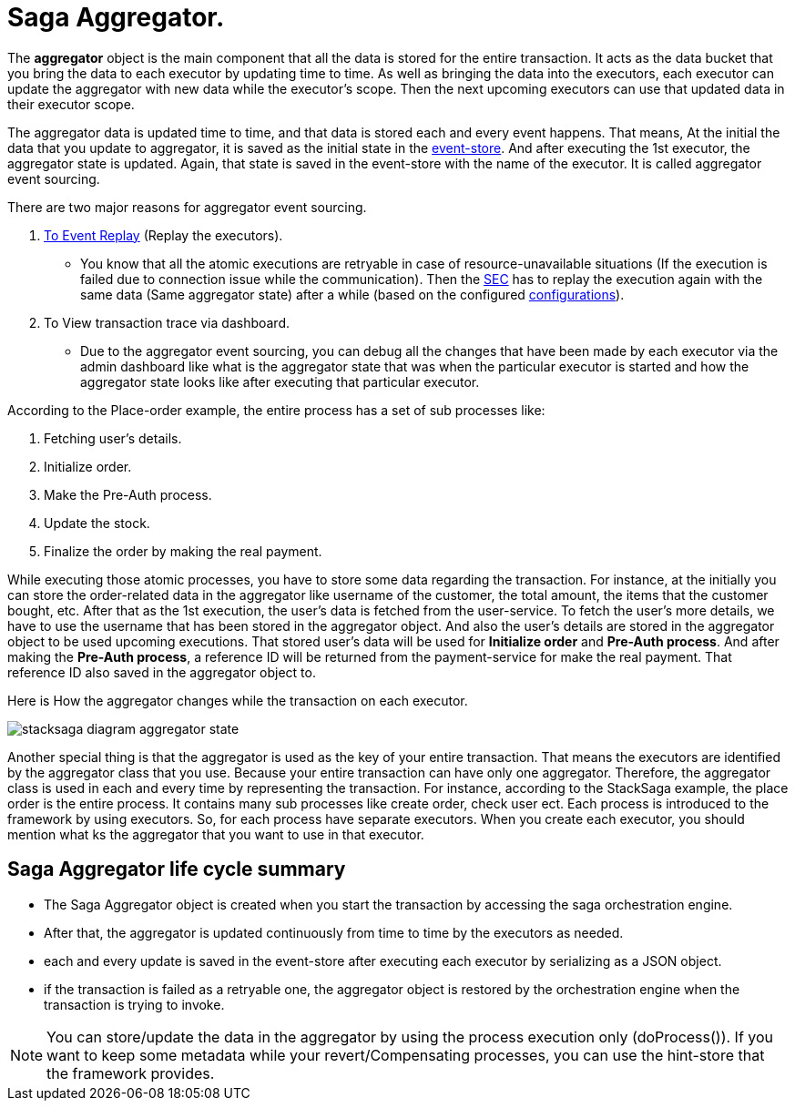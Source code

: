 = Saga Aggregator.

The *aggregator* object is the main component that all the data is stored for the entire transaction.
It acts as the data bucket that you bring the data to each executor by updating time to time.
As well as bringing the data into the executors, each executor can update the aggregator with new data while the executor's scope.
Then the next upcoming executors can use that updated data in their executor scope.


The aggregator data is updated time to time, and that data is stored each and every event happens.
That means, At the initial the data that you update to aggregator, it is saved as the initial state in the xref:event_store.adoc[event-store].
And after executing the 1st executor, the aggregator state is updated.
Again, that state is saved in the event-store with the name of the executor.
It is called aggregator event sourcing.

There are two major reasons for aggregator event sourcing.

. xref:replay-transaction.adoc[To Event Replay] (Replay the executors).
- You know that all the atomic executions are retryable in case of resource-unavailable situations (If the execution is failed due to connection issue while the communication).
Then the xref:SEC.adoc[SEC] has to replay the execution again with the same data (Same aggregator state) after a while (based on the configured xref://[configurations]).

. To View transaction trace via dashboard.
- Due to the aggregator event sourcing, you can debug all the changes that have been made by each executor via the admin dashboard like what is the aggregator state that was when the particular executor is started and how the aggregator state looks like after executing that particular executor.

According to the Place-order example, the entire process has a set of sub processes like:

. Fetching user's details.
. Initialize order.
. Make the Pre-Auth process.
. Update the stock.
. Finalize the order by making the real payment.

While executing those atomic processes, you have to store some data regarding the transaction.
For instance, at the initially you can store the order-related data in the aggregator like username of the customer, the total amount, the items that the customer bought, etc.
After that as the 1st execution, the user's data is fetched from the user-service.
To fetch the user's more details, we have to use the username that has been stored in the aggregator object.
And also the user's details are stored in the aggregator object to be used upcoming executions.
That stored user's data will be used for *Initialize order* and *Pre-Auth process*.
And after making the *Pre-Auth process*, a reference ID will be returned from the payment-service for make the real payment.
That reference ID also saved in the aggregator object to.

Here is How the aggregator changes while the transaction on each executor.

image:stacksaga-diagram-aggregator-state.drawio.svg[alt="stacksaga diagram aggregator state"]

Another special thing is that the aggregator is used as the key of your entire transaction.
That means the executors are identified by the aggregator class that you use.
Because your entire transaction can have only one aggregator.
Therefore, the aggregator class is used in each and every time by representing the transaction.
For instance, according to the StackSaga example, the place order is the entire process.
It contains many sub processes like create order, check user ect.
Each process is introduced to the framework by using executors.
So, for each process have separate executors.
When you create each executor, you should mention what ks the aggregator that you want to use in that executor.

== Saga Aggregator life cycle summary

- The Saga Aggregator object is created when you start the transaction by accessing the saga orchestration engine.
- After that, the aggregator is updated continuously from time to time by the executors as needed.
- each and every update is saved in the event-store after executing each executor by serializing as a JSON object.
- if the transaction is failed as a retryable one, the aggregator object is restored by the orchestration engine when the transaction is trying to invoke.


NOTE: You can store/update the data in the aggregator by using the process execution only (doProcess()).
If you want to keep some metadata while your revert/Compensating processes, you can use the hint-store that the framework provides.

